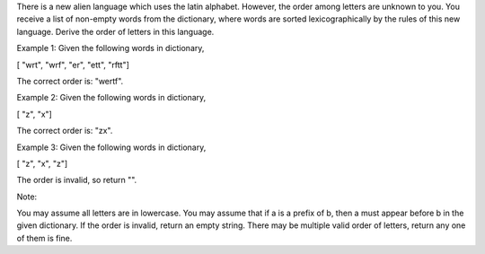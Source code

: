 There is a new alien language which uses the latin alphabet. However,
the order among letters are unknown to you. You receive a list of
non-empty words from the dictionary, where words are sorted
lexicographically by the rules of this new language. Derive the order of
letters in this language.

Example 1: Given the following words in dictionary,

[ "wrt", "wrf", "er", "ett", "rftt"]

The correct order is: "wertf".

Example 2: Given the following words in dictionary,

[ "z", "x"]

The correct order is: "zx".

Example 3: Given the following words in dictionary,

[ "z", "x", "z"]

The order is invalid, so return "".

Note:

You may assume all letters are in lowercase. You may assume that if a is
a prefix of b, then a must appear before b in the given dictionary. If
the order is invalid, return an empty string. There may be multiple
valid order of letters, return any one of them is fine.
